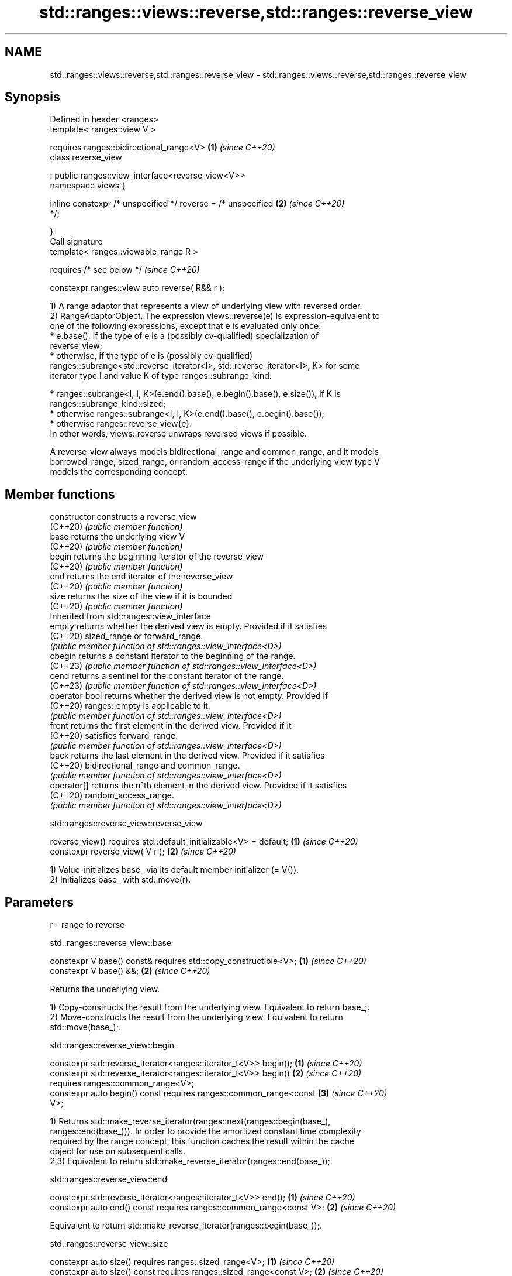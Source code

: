 .TH std::ranges::views::reverse,std::ranges::reverse_view 3 "2024.06.10" "http://cppreference.com" "C++ Standard Libary"
.SH NAME
std::ranges::views::reverse,std::ranges::reverse_view \- std::ranges::views::reverse,std::ranges::reverse_view

.SH Synopsis
   Defined in header <ranges>
   template< ranges::view V >

       requires ranges::bidirectional_range<V>                        \fB(1)\fP \fI(since C++20)\fP
   class reverse_view

       : public ranges::view_interface<reverse_view<V>>
   namespace views {

       inline constexpr /* unspecified */ reverse = /* unspecified    \fB(2)\fP \fI(since C++20)\fP
   */;

   }
   Call signature
   template< ranges::viewable_range R >

       requires /* see below */                                           \fI(since C++20)\fP

   constexpr ranges::view auto reverse( R&& r );

   1) A range adaptor that represents a view of underlying view with reversed order.
   2) RangeAdaptorObject. The expression views::reverse(e) is expression-equivalent to
   one of the following expressions, except that e is evaluated only once:
     * e.base(), if the type of e is a (possibly cv-qualified) specialization of
       reverse_view;
     * otherwise, if the type of e is (possibly cv-qualified)
       ranges::subrange<std::reverse_iterator<I>, std::reverse_iterator<I>, K> for some
       iterator type I and value K of type ranges::subrange_kind:

     * ranges::subrange<I, I, K>(e.end().base(), e.begin().base(), e.size()), if K is
       ranges::subrange_kind::sized;
     * otherwise ranges::subrange<I, I, K>(e.end().base(), e.begin().base());
     * otherwise ranges::reverse_view{e}.
   In other words, views::reverse unwraps reversed views if possible.

   A reverse_view always models bidirectional_range and common_range, and it models
   borrowed_range, sized_range, or random_access_range if the underlying view type V
   models the corresponding concept.

.SH Member functions

   constructor   constructs a reverse_view
   (C++20)       \fI(public member function)\fP
   base          returns the underlying view V
   (C++20)       \fI(public member function)\fP
   begin         returns the beginning iterator of the reverse_view
   (C++20)       \fI(public member function)\fP
   end           returns the end iterator of the reverse_view
   (C++20)       \fI(public member function)\fP
   size          returns the size of the view if it is bounded
   (C++20)       \fI(public member function)\fP
         Inherited from std::ranges::view_interface
   empty         returns whether the derived view is empty. Provided if it satisfies
   (C++20)       sized_range or forward_range.
                 \fI(public member function of std::ranges::view_interface<D>)\fP
   cbegin        returns a constant iterator to the beginning of the range.
   (C++23)       \fI(public member function of std::ranges::view_interface<D>)\fP
   cend          returns a sentinel for the constant iterator of the range.
   (C++23)       \fI(public member function of std::ranges::view_interface<D>)\fP
   operator bool returns whether the derived view is not empty. Provided if
   (C++20)       ranges::empty is applicable to it.
                 \fI(public member function of std::ranges::view_interface<D>)\fP
   front         returns the first element in the derived view. Provided if it
   (C++20)       satisfies forward_range.
                 \fI(public member function of std::ranges::view_interface<D>)\fP
   back          returns the last element in the derived view. Provided if it satisfies
   (C++20)       bidirectional_range and common_range.
                 \fI(public member function of std::ranges::view_interface<D>)\fP
   operator[]    returns the n^th element in the derived view. Provided if it satisfies
   (C++20)       random_access_range.
                 \fI(public member function of std::ranges::view_interface<D>)\fP

std::ranges::reverse_view::reverse_view

   reverse_view() requires std::default_initializable<V> = default; \fB(1)\fP \fI(since C++20)\fP
   constexpr reverse_view( V r );                                   \fB(2)\fP \fI(since C++20)\fP

   1) Value-initializes base_ via its default member initializer (= V()).
   2) Initializes base_ with std::move(r).

.SH Parameters

   r - range to reverse

std::ranges::reverse_view::base

   constexpr V base() const& requires std::copy_constructible<V>; \fB(1)\fP \fI(since C++20)\fP
   constexpr V base() &&;                                         \fB(2)\fP \fI(since C++20)\fP

   Returns the underlying view.

   1) Copy-constructs the result from the underlying view. Equivalent to return base_;.
   2) Move-constructs the result from the underlying view. Equivalent to return
   std::move(base_);.

std::ranges::reverse_view::begin

   constexpr std::reverse_iterator<ranges::iterator_t<V>> begin();    \fB(1)\fP \fI(since C++20)\fP
   constexpr std::reverse_iterator<ranges::iterator_t<V>> begin()     \fB(2)\fP \fI(since C++20)\fP
       requires ranges::common_range<V>;
   constexpr auto begin() const requires ranges::common_range<const   \fB(3)\fP \fI(since C++20)\fP
   V>;

   1) Returns std::make_reverse_iterator(ranges::next(ranges::begin(base_),
   ranges::end(base_))). In order to provide the amortized constant time complexity
   required by the range concept, this function caches the result within the cache
   object for use on subsequent calls.
   2,3) Equivalent to return std::make_reverse_iterator(ranges::end(base_));.

std::ranges::reverse_view::end

   constexpr std::reverse_iterator<ranges::iterator_t<V>> end();      \fB(1)\fP \fI(since C++20)\fP
   constexpr auto end() const requires ranges::common_range<const V>; \fB(2)\fP \fI(since C++20)\fP

   Equivalent to return std::make_reverse_iterator(ranges::begin(base_));.

std::ranges::reverse_view::size

   constexpr auto size() requires ranges::sized_range<V>;             \fB(1)\fP \fI(since C++20)\fP
   constexpr auto size() const requires ranges::sized_range<const V>; \fB(2)\fP \fI(since C++20)\fP

   Returns the size of the view if the view is bounded.

   1,2) Equivalent to return ranges::size(base_);.

   Deduction guides

   template< class R >                                    \fI(since C++20)\fP
   reverse_view( R&& ) -> reverse_view<views::all_t<R>>;

   Helper templates

   template< class T >

   inline constexpr bool                                                  \fI(since C++20)\fP
   enable_borrowed_range<std::ranges::reverse_view<T>> =

       std::ranges::enable_borrowed_range<T>;

   This specialization of std::ranges::enable_borrowed_range makes reverse_view satisfy
   borrowed_range when the underlying view satisfies it.

.SH Example


// Run this code

 #include <iostream>
 #include <ranges>

 int main()
 {
     static constexpr auto il = {3, 1, 4, 1, 5, 9};

     std::ranges::reverse_view rv{il};
     for (int i : rv)
         std::cout << i << ' ';
     std::cout << '\\n';

     for (int i : il | std::views::reverse)
         std::cout << i << ' ';
     std::cout << '\\n';

     // operator[] is inherited from std::view_interface
     for (auto i{0U}; i != rv.size(); ++i)
         std::cout << rv[i] << ' ';
     std::cout << '\\n';
 }

.SH Output:

 9 5 1 4 1 3
 9 5 1 4 1 3
 9 5 1 4 1 3

   Defect reports

   The following behavior-changing defect reports were applied retroactively to
   previously published C++ standards.

      DR    Applied to  Behavior as published              Correct behavior
   LWG 3494 C++20      reverse_view was never a it is a borrowed_range if its
                       borrowed_range           underlying view is

.SH See also

   reverse_iterator     iterator adaptor for reverse-order traversal
                        \fI(class template)\fP
   ranges::reverse      reverses the order of elements in a range
   (C++20)              (niebloid)
   ranges::reverse_copy creates a copy of a range that is reversed
   (C++20)              (niebloid)
